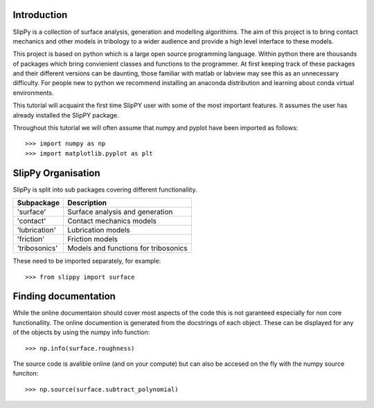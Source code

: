 Introduction
============

SlipPy is a collection of surface analysis, generation and modelling algorithims. The aim of this project is to bring contact mechanics and other models in tribology to a wider audience and provide a high level interface to these models. 

This project is based on python which is a large open source programming language. Within python there are thousands of packages which bring convienient classes and functions to the programmer. At first keeping track of these packages and their different versions can be daunting, those familiar with matlab or labview may see this as an unnecessary difficulty. For people new to python we recommend installing an anaconda distribution and learning about conda virtual environments.

This tutorial will acquaint the first time SlipPY user with some of the most important features. It assumes the user has already installed the SlipPY package. 

Throughout this tutorial we will often assume that numpy and pyplot have been imported as follows::

    >>> import numpy as np
    >>> import matplotlib.pyplot as plt

SlipPy Organisation
===================

SlipPy is split into sub packages covering different functionallity.

============== ====================================
Subpackage     Description
============== ====================================
'surface'      Surface analysis and generation
'contact'      Contact mechanics models
'lubrication'  Lubrication models
'friction'     Friction models
'tribosonics'  Models and functions for tribosonics
============== ====================================

These need to be imported separately, for example::

    >>> from slippy import surface

Finding documentation
=====================

While the online documentaion should cover most aspects of the code this is not garanteed especially for non core functionallity. The online documention is generated from the docstrings of each object. These can be displayed for any of the objects by using the numpy info function::

    >>> np.info(surface.roughness)

The source code is avalible online (and on your compute) but can also be accesed on the fly with the numpy source funciton::

    >>> np.source(surface.subtract_polynomial)

